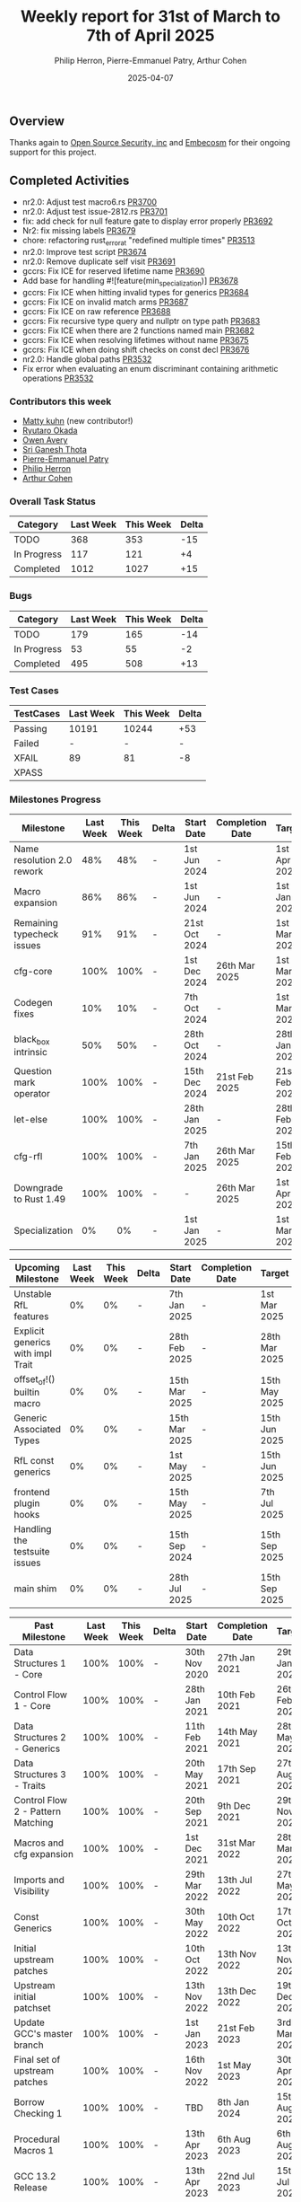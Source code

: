 #+title:  Weekly report for 31st of March to 7th of April 2025
#+author: Philip Herron, Pierre-Emmanuel Patry, Arthur Cohen
#+date:   2025-04-07

** Overview

Thanks again to [[https://opensrcsec.com/][Open Source Security, inc]] and [[https://www.embecosm.com/][Embecosm]] for their ongoing support for this project.

** Completed Activities

- nr2.0: Adjust test macro6.rs [[https://github.com/Rust-GCC/gccrs/pull/3700][PR3700]]
- nr2.0: Adjust test issue-2812.rs [[https://github.com/Rust-GCC/gccrs/pull/3701][PR3701]]
- fix: add check for null feature gate to display error properly [[https://github.com/Rust-GCC/gccrs/pull/3692][PR3692]]
- Nr2: fix missing labels [[https://github.com/Rust-GCC/gccrs/pull/3679][PR3679]]
- chore: refactoring rust_error_at "redefined multiple times" [[https://github.com/Rust-GCC/gccrs/pull/3513][PR3513]]
- nr2.0: Improve test script [[https://github.com/Rust-GCC/gccrs/pull/3674][PR3674]]
- nr2.0: Remove duplicate self visit [[https://github.com/Rust-GCC/gccrs/pull/3691][PR3691]]
- gccrs: Fix ICE for reserved lifetime name [[https://github.com/Rust-GCC/gccrs/pull/3690][PR3690]]
- Add base for handling #![feature(min_specialization)] [[https://github.com/Rust-GCC/gccrs/pull/3678][PR3678]]
- gccrs: Fix ICE when hitting invalid types for generics [[https://github.com/Rust-GCC/gccrs/pull/3684][PR3684]]
- gccrs: Fix ICE on invalid match arms [[https://github.com/Rust-GCC/gccrs/pull/3687][PR3687]]
- gccrs: Fix ICE on raw reference [[https://github.com/Rust-GCC/gccrs/pull/3688][PR3688]]
- gccrs: Fix recursive type query and nullptr on type path [[https://github.com/Rust-GCC/gccrs/pull/3683][PR3683]]
- gccrs: Fix ICE when there are 2 functions named main [[https://github.com/Rust-GCC/gccrs/pull/3682][PR3682]]
- gccrs: Fix ICE when resolving lifetimes without name [[https://github.com/Rust-GCC/gccrs/pull/3675][PR3675]]
- gccrs: Fix ICE when doing shift checks on const decl [[https://github.com/Rust-GCC/gccrs/pull/3676][PR3676]]
- nr2.0: Handle global paths [[https://github.com/Rust-GCC/gccrs/pull/3532][PR3532]]
- Fix error when evaluating an enum discriminant containing arithmetic operations [[https://github.com/Rust-GCC/gccrs/pull/3637][PR3532]]

*** Contributors this week

- [[https://github.com/matty-kuhn][Matty kuhn]] (new contributor!)
- [[https://github.com/sakupan102][Ryutaro Okada]]
- [[https://github.com/powerboat9][Owen Avery]]
- [[https://github.com/sriganeshres][ Sri Ganesh Thota]]
- [[https://github.com/P-E-P][Pierre-Emmanuel Patry]]
- [[https://github.com/philberty/][Philip Herron]]
- [[https://github.com/CohenArthur][Arthur Cohen]]

*** Overall Task Status

| Category    | Last Week | This Week | Delta |
|-------------+-----------+-----------+-------|
| TODO        |       368 |       353 |   -15 |
| In Progress |       117 |       121 |    +4 |
| Completed   |      1012 |      1027 |   +15 |

*** Bugs

| Category    | Last Week | This Week | Delta |
|-------------+-----------+-----------+-------|
| TODO        |       179 |       165 |   -14 |
| In Progress |        53 |        55 |    -2 |
| Completed   |       495 |       508 |   +13 |

*** Test Cases

| TestCases | Last Week | This Week | Delta |
|-----------+-----------+-----------+-------|
| Passing   | 10191     | 10244     |   +53 |
| Failed    | -         | -         |     - |
| XFAIL     | 89        | 81        |    -8 |
| XPASS     |           |           |       |

*** Milestones Progress

| Milestone                         |  Last Week |  This Week | Delta | Start Date    | Completion Date | Target        | Target GCC |
|-----------------------------------|------------|------------|-------|---------------|-----------------|---------------|------------|
| Name resolution 2.0 rework        |        48% |        48% |     - |  1st Jun 2024 |               - |  1st Apr 2025 |   GCC 15.1 |
| Macro expansion                   |        86% |        86% |     - |  1st Jun 2024 |               - |  1st Jan 2025 |   GCC 15.1 |
| Remaining typecheck issues        |        91% |        91% |     - | 21st Oct 2024 |               - |  1st Mar 2025 |   GCC 15.1 |
| cfg-core                          |       100% |       100% |     - |  1st Dec 2024 |   26th Mar 2025 |  1st Mar 2025 |   GCC 15.1 |
| Codegen fixes                     |        10% |        10% |     - |  7th Oct 2024 |               - |  1st Mar 2025 |   GCC 15.1 |
| black_box intrinsic               |        50% |        50% |     - | 28th Oct 2024 |               - | 28th Jan 2025 |   GCC 15.1 |
| Question mark operator            |       100% |       100% |     - | 15th Dec 2024 |   21st Feb 2025 | 21st Feb 2025 |   GCC 15.1 |
| let-else                          |       100% |       100% |     - | 28th Jan 2025 |               - | 28th Feb 2025 |   GCC 15.1 |
| cfg-rfl                           |       100% |       100% |     - |  7th Jan 2025 |   26th Mar 2025 | 15th Feb 2025 |   GCC 15.1 |
| Downgrade to Rust 1.49            |       100% |       100% |     - |             - |   26th Mar 2025 |  1st Apr 2025 |   GCC 15.1 |
| Specialization                    |         0% |         0% |     - |  1st Jan 2025 |               - |  1st Mar 2025 |   GCC 15.1 |
 
| Upcoming Milestone                |  Last Week |  This Week | Delta | Start Date    | Completion Date | Target        | Target GCC |
|-----------------------------------|------------|------------|-------|---------------|-----------------|---------------|------------|
| Unstable RfL features             |         0% |         0% |     - |  7th Jan 2025 |               - |  1st Mar 2025 |   GCC 15.1 |
| Explicit generics with impl Trait |         0% |         0% |     - | 28th Feb 2025 |               - | 28th Mar 2025 |   GCC 15.1 |
| offset_of!() builtin macro        |         0% |         0% |     - | 15th Mar 2025 |               - | 15th May 2025 |   GCC 15.1 |
| Generic Associated Types          |         0% |         0% |     - | 15th Mar 2025 |               - | 15th Jun 2025 |   GCC 16.1 |
| RfL const generics                |         0% |         0% |     - |  1st May 2025 |               - | 15th Jun 2025 |   GCC 16.1 |
| frontend plugin hooks             |         0% |         0% |     - | 15th May 2025 |               - |  7th Jul 2025 |   GCC 16.1 |
| Handling the testsuite issues     |         0% |         0% |     - | 15th Sep 2024 |               - | 15th Sep 2025 |   GCC 16.1 |
| main shim                         |         0% |         0% |     - | 28th Jul 2025 |               - | 15th Sep 2025 |   GCC 16.1 |

| Past Milestone                    |  Last Week |  This Week | Delta | Start Date    | Completion Date | Target        | Target GCC |
|-----------------------------------+------------+------------+-------+---------------+-----------------+---------------|------------|
| Data Structures 1 - Core          |       100% |       100% |     - | 30th Nov 2020 |   27th Jan 2021 | 29th Jan 2021 |   GCC 14.1 |
| Control Flow 1 - Core             |       100% |       100% |     - | 28th Jan 2021 |   10th Feb 2021 | 26th Feb 2021 |   GCC 14.1 |
| Data Structures 2 - Generics      |       100% |       100% |     - | 11th Feb 2021 |   14th May 2021 | 28th May 2021 |   GCC 14.1 |
| Data Structures 3 - Traits        |       100% |       100% |     - | 20th May 2021 |   17th Sep 2021 | 27th Aug 2021 |   GCC 14.1 |
| Control Flow 2 - Pattern Matching |       100% |       100% |     - | 20th Sep 2021 |    9th Dec 2021 | 29th Nov 2021 |   GCC 14.1 |
| Macros and cfg expansion          |       100% |       100% |     - |  1st Dec 2021 |   31st Mar 2022 | 28th Mar 2022 |   GCC 14.1 |
| Imports and Visibility            |       100% |       100% |     - | 29th Mar 2022 |   13th Jul 2022 | 27th May 2022 |   GCC 14.1 |
| Const Generics                    |       100% |       100% |     - | 30th May 2022 |   10th Oct 2022 | 17th Oct 2022 |   GCC 14.1 |
| Initial upstream patches          |       100% |       100% |     - | 10th Oct 2022 |   13th Nov 2022 | 13th Nov 2022 |   GCC 14.1 |
| Upstream initial patchset         |       100% |       100% |     - | 13th Nov 2022 |   13th Dec 2022 | 19th Dec 2022 |   GCC 14.1 |
| Update GCC's master branch        |       100% |       100% |     - |  1st Jan 2023 |   21st Feb 2023 |  3rd Mar 2023 |   GCC 14.1 |
| Final set of upstream patches     |       100% |       100% |     - | 16th Nov 2022 |    1st May 2023 | 30th Apr 2023 |   GCC 14.1 |
| Borrow Checking 1                 |       100% |       100% |     - |           TBD |    8th Jan 2024 | 15th Aug 2023 |   GCC 14.1 |
| Procedural Macros 1               |       100% |       100% |     - | 13th Apr 2023 |    6th Aug 2023 |  6th Aug 2023 |   GCC 14.1 |
| GCC 13.2 Release                  |       100% |       100% |     - | 13th Apr 2023 |   22nd Jul 2023 | 15th Jul 2023 |   GCC 14.1 |
| GCC 14 Stage 3                    |       100% |       100% |     - |  1st Sep 2023 |   20th Sep 2023 |  1st Nov 2023 |   GCC 14.1 |
| GCC 14.1 Release                  |       100% |       100% |     - |  2nd Jan 2024 |    2nd Jun 2024 | 15th Apr 2024 |   GCC 14.1 |
| format_args!() support            |       100% |       100% |     - | 15th Feb 2024 |               - |  1st Apr 2024 |   GCC 14.1 |
| GCC 14.2                          |       100% |       100% |     - |  7th Jun 2024 |   15th Jun 2024 | 15th Jun 2024 |   GCC 14.2 |
| GCC 15.1                          |       100% |       100% |     - | 21st Jun 2024 |   31st Jun 2024 |  1st Jul 2024 |   GCC 15.1 |
| Unhandled attributes              |       100% |       100% |     - |  1st Jul 2024 |   15th Aug 2024 | 15th Aug 2024 |   GCC 15.1 |
| Inline assembly                   |       100% |       100% |     - |  1st Jun 2024 |   26th Aug 2024 | 15th Sep 2024 |   GCC 15.1 |
| Rustc Testsuite Adaptor           |       100% |       100% |     - |  1st Jun 2024 |   26th Aug 2024 | 15th Sep 2024 |   GCC 15.1 |
| Borrow checker improvements       |       100% |       100% |     - |  1st Jun 2024 |   26th Aug 2024 | 15th Sep 2024 |   GCC 15.1 |
| Deref and DerefMut improvements   |       100% |       100% |     - | 28th Sep 2024 |   25th Oct 2024 | 28th Dec 2024 |   GCC 15.1 |
| Indexing fixes                    |       100% |       100% |     - | 21st Jul 2024 |   25th Dec 2024 | 15th Nov 2024 |   GCC 15.1 |
| Iterator fixes                    |       100% |       100% |     - | 21st Jul 2024 |   25th Dec 2024 | 15th Nov 2024 |   GCC 15.1 |
| Auto traits improvements          |       100% |       100% |     - | 15th Sep 2024 |   20th Jan 2025 | 21st Dec 2024 |   GCC 15.1 |
| Lang items                        |       100% |       100% |     - |  1st Jul 2024 |   10th Jan 2025 | 21st Nov 2024 |   GCC 15.1 |
| alloc parser issues               |       100% |       100% |     - |  7th Jan 2025 |   31st Jun 2024 | 28th Jan 2025 |   GCC 15.1 |
| std parser issues                 |       100% |       100% |     - |  7th Jan 2025 |   31st Jun 2024 | 28th Jan 2025 |   GCC 16.1 |

*** Risks

** Planned Activities

- Continue fixing remaining failing test for name resolution 2.0
- Merge specialization work
- Upstream remaining commits

** Detailed changelog

